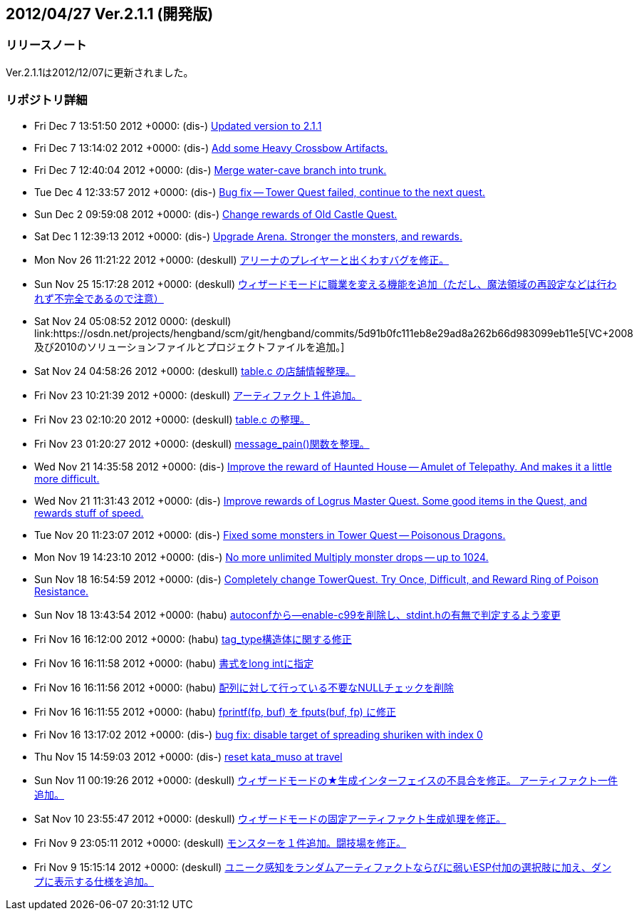 :lang: ja
:doctype: article

## 2012/04/27 Ver.2.1.1 (開発版)

### リリースノート

Ver.2.1.1は2012/12/07に更新されました。

### リポジトリ詳細

* Fri Dec 7 13:51:50 2012 +0000: (dis-) link:https://osdn.net/projects/hengband/scm/git/hengband/commits/8b07d5ccf920aff05f16fe2791a3e84d6e07f0ff[Updated version to 2.1.1]
* Fri Dec 7 13:14:02 2012 +0000: (dis-) link:https://osdn.net/projects/hengband/scm/git/hengband/commits/19e3f81a70a20a075e7bdd36a9acfefe3796bfb0[Add some Heavy Crossbow Artifacts.]
* Fri Dec 7 12:40:04 2012 +0000: (dis-) link:https://osdn.net/projects/hengband/scm/git/hengband/commits/d1cbc22e17ddba0e8bf652607cf5220e43244d53[Merge water-cave branch into trunk.]
* Tue Dec 4 12:33:57 2012 +0000: (dis-) link:https://osdn.net/projects/hengband/scm/git/hengband/commits/f3fb197aaa62c544f8ad8078e60811488b6c9ae2[Bug fix -- Tower Quest failed, continue to the next quest.]
* Sun Dec 2 09:59:08 2012 +0000: (dis-) link:https://osdn.net/projects/hengband/scm/git/hengband/commits/d4c867387fedcd5f2c1af9943405e97b6cecd0c9[Change rewards of Old Castle Quest.]
* Sat Dec 1 12:39:13 2012 +0000: (dis-) link:https://osdn.net/projects/hengband/scm/git/hengband/commits/cfd1541a4984bea6918980c94e3f87126201ae38[Upgrade Arena. Stronger the monsters, and rewards.]
* Mon Nov 26 11:21:22 2012 +0000: (deskull) link:https://osdn.net/projects/hengband/scm/git/hengband/commits/cdc78db3415c6360272901026083c39488dcf1c0[アリーナのプレイヤーと出くわすバグを修正。]
* Sun Nov 25 15:17:28 2012 +0000: (deskull) link:https://osdn.net/projects/hengband/scm/git/hengband/commits/1923fd7eb17dc5c662c0f1b0817c83634d104d38[ウィザードモードに職業を変える機能を追加（ただし、魔法領域の再設定などは行われず不完全であるので注意）]
* Sat Nov 24 05:08:52 2012 +0000: (deskull) link:https://osdn.net/projects/hengband/scm/git/hengband/commits/5d91b0fc111eb8e29ad8a262b66d983099eb11e5[VC++2008及び2010のソリューションファイルとプロジェクトファイルを追加。]
* Sat Nov 24 04:58:26 2012 +0000: (deskull) link:https://osdn.net/projects/hengband/scm/git/hengband/commits/e45478ed318064d4209ae4eaaa87405035916ee3[table.c の店舗情報整理。]
* Fri Nov 23 10:21:39 2012 +0000: (deskull) link:https://osdn.net/projects/hengband/scm/git/hengband/commits/e493019d043f61fcec5896cd0037eeca4e3b43c4[アーティファクト１件追加。]
* Fri Nov 23 02:10:20 2012 +0000: (deskull) link:https://osdn.net/projects/hengband/scm/git/hengband/commits/2d26c9f1556744b5e861843d48f09fec8957d844[table.c の整理。]
* Fri Nov 23 01:20:27 2012 +0000: (deskull) link:https://osdn.net/projects/hengband/scm/git/hengband/commits/aa35144d144bfb65110221b57a879e66b828d670[message_pain()関数を整理。]
* Wed Nov 21 14:35:58 2012 +0000: (dis-) link:https://osdn.net/projects/hengband/scm/git/hengband/commits/96029c115d1711a5245d9518e7c9ab86f654af32[Improve the reward of Haunted House -- Amulet of Telepathy. And makes it a little more difficult.]
* Wed Nov 21 11:31:43 2012 +0000: (dis-) link:https://osdn.net/projects/hengband/scm/git/hengband/commits/ba6f7a59052ec508ac71cfd4098ecc756fbc787d[Improve rewards of Logrus Master Quest. Some good items in the Quest, and rewards stuff of speed.]
* Tue Nov 20 11:23:07 2012 +0000: (dis-) link:https://osdn.net/projects/hengband/scm/git/hengband/commits/9f0664e6727093888d23b9a9cc216ecc47ce739c[Fixed some monsters in Tower Quest -- Poisonous Dragons.]
* Mon Nov 19 14:23:10 2012 +0000: (dis-) link:https://osdn.net/projects/hengband/scm/git/hengband/commits/6fdd3df4410b792723ca4f6e9f566ca8b627594b[No more unlimited Multiply monster drops -- up to 1024.]
* Sun Nov 18 16:54:59 2012 +0000: (dis-) link:https://osdn.net/projects/hengband/scm/git/hengband/commits/e4ede688bf98e63d46110d113b411e3ecb96905f[Completely change TowerQuest. Try Once, Difficult, and Reward Ring of Poison Resistance.]
* Sun Nov 18 13:43:54 2012 +0000: (habu) link:https://osdn.net/projects/hengband/scm/git/hengband/commits/82565983d582ea28268eaa16a9d90527e488c318[autoconfから--enable-c99を削除し、stdint.hの有無で判定するよう変更]
* Fri Nov 16 16:12:00 2012 +0000: (habu) link:https://osdn.net/projects/hengband/scm/git/hengband/commits/00e6c734f66a6ebe115a7e174375823711115899[tag_type構造体に関する修正]
* Fri Nov 16 16:11:58 2012 +0000: (habu) link:https://osdn.net/projects/hengband/scm/git/hengband/commits/bf739225194e25f4e123f962e18f9fc397f23f3e[書式をlong intに指定]
* Fri Nov 16 16:11:56 2012 +0000: (habu) link:https://osdn.net/projects/hengband/scm/git/hengband/commits/7c06338af3dddbc53cd17655e891f4a4169117f5[配列に対して行っている不要なNULLチェックを削除]
* Fri Nov 16 16:11:55 2012 +0000: (habu) link:https://osdn.net/projects/hengband/scm/git/hengband/commits/d35ce4aec281386ea3e96c7e2ae6d6b115637566[fprintf(fp, buf) を fputs(buf, fp) に修正]
* Fri Nov 16 13:17:02 2012 +0000: (dis-) link:https://osdn.net/projects/hengband/scm/git/hengband/commits/a4b117f8098e97cad8d0ee308b073e0f2716c3f7[bug fix: disable target of spreading shuriken with index 0]
* Thu Nov 15 14:59:03 2012 +0000: (dis-) link:https://osdn.net/projects/hengband/scm/git/hengband/commits/5cf15a682d7377bfa5b3e98f4a1c7a01ae74b2d0[reset kata_muso at travel]
* Sun Nov 11 00:19:26 2012 +0000: (deskull) link:https://osdn.net/projects/hengband/scm/git/hengband/commits/b120614b24e80dadb2dde3ba0aa613b11fe8c175[ウィザードモードの★生成インターフェイスの不具合を修正。 アーティファクト一件追加。]
* Sat Nov 10 23:55:47 2012 +0000: (deskull) link:https://osdn.net/projects/hengband/scm/git/hengband/commits/6fff81d35fc850c5bda23afe6e156c73cd015bd0[ウィザードモードの固定アーティファクト生成処理を修正。]
* Fri Nov 9 23:05:11 2012 +0000: (deskull) link:https://osdn.net/projects/hengband/scm/git/hengband/commits/b2ff1cb7c4b88fc8aeae2a83e1da30b290dfe928[モンスターを１件追加。闘技場を修正。]
* Fri Nov 9 15:15:14 2012 +0000: (deskull) link:https://osdn.net/projects/hengband/scm/git/hengband/commits/b817696cf5183715ff7e93b7ee111e586021aa7c[ユニーク感知をランダムアーティファクトならびに弱いESP付加の選択肢に加え、ダンプに表示する仕様を追加。]

